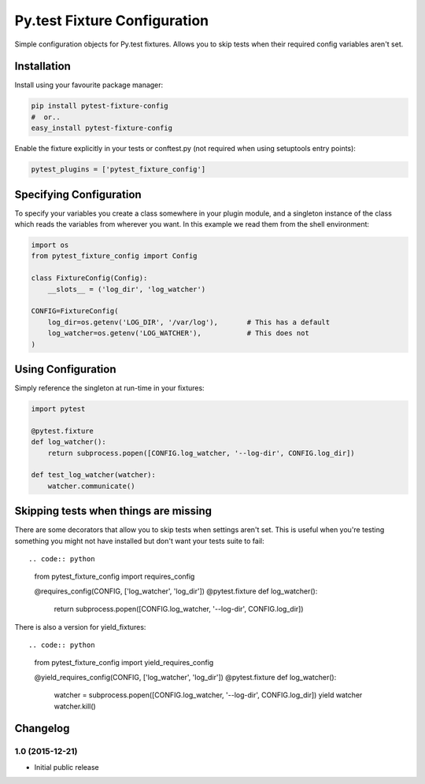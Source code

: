 Py.test Fixture Configuration
=============================

Simple configuration objects for Py.test fixtures. Allows you to skip
tests when their required config variables aren't set.

Installation
------------

Install using your favourite package manager:

.. code:: bash

        pip install pytest-fixture-config
        #  or..
        easy_install pytest-fixture-config

Enable the fixture explicitly in your tests or conftest.py (not required
when using setuptools entry points):

.. code:: python

        pytest_plugins = ['pytest_fixture_config']

Specifying Configuration
------------------------

To specify your variables you create a class somewhere in your plugin
module, and a singleton instance of the class which reads the variables
from wherever you want. In this example we read them from the shell
environment:

.. code:: python

        import os
        from pytest_fixture_config import Config

        class FixtureConfig(Config):
            __slots__ = ('log_dir', 'log_watcher')

        CONFIG=FixtureConfig(
            log_dir=os.getenv('LOG_DIR', '/var/log'),       # This has a default
            log_watcher=os.getenv('LOG_WATCHER'),           # This does not 
        )

Using Configuration
-------------------

Simply reference the singleton at run-time in your fixtures:

.. code:: python

        import pytest

        @pytest.fixture
        def log_watcher():
            return subprocess.popen([CONFIG.log_watcher, '--log-dir', CONFIG.log_dir])

        def test_log_watcher(watcher):
            watcher.communicate()

Skipping tests when things are missing
--------------------------------------

There are some decorators that allow you to skip tests when settings
aren't set. This is useful when you're testing something you might not
have installed but don't want your tests suite to fail::

.. code:: python

        from pytest_fixture_config import requires_config

        @requires_config(CONFIG, ['log_watcher', 'log_dir'])
        @pytest.fixture
        def log_watcher():
            return subprocess.popen([CONFIG.log_watcher, '--log-dir', CONFIG.log_dir])

There is also a version for yield\_fixtures::

.. code:: python

        from pytest_fixture_config import yield_requires_config

        @yield_requires_config(CONFIG, ['log_watcher', 'log_dir'])
        @pytest.fixture
        def log_watcher():
            watcher = subprocess.popen([CONFIG.log_watcher, '--log-dir', CONFIG.log_dir])
            yield watcher
            watcher.kill()


Changelog
---------

1.0 (2015-12-21)
~~~~~~~~~~~~~~~~

-  Initial public release



